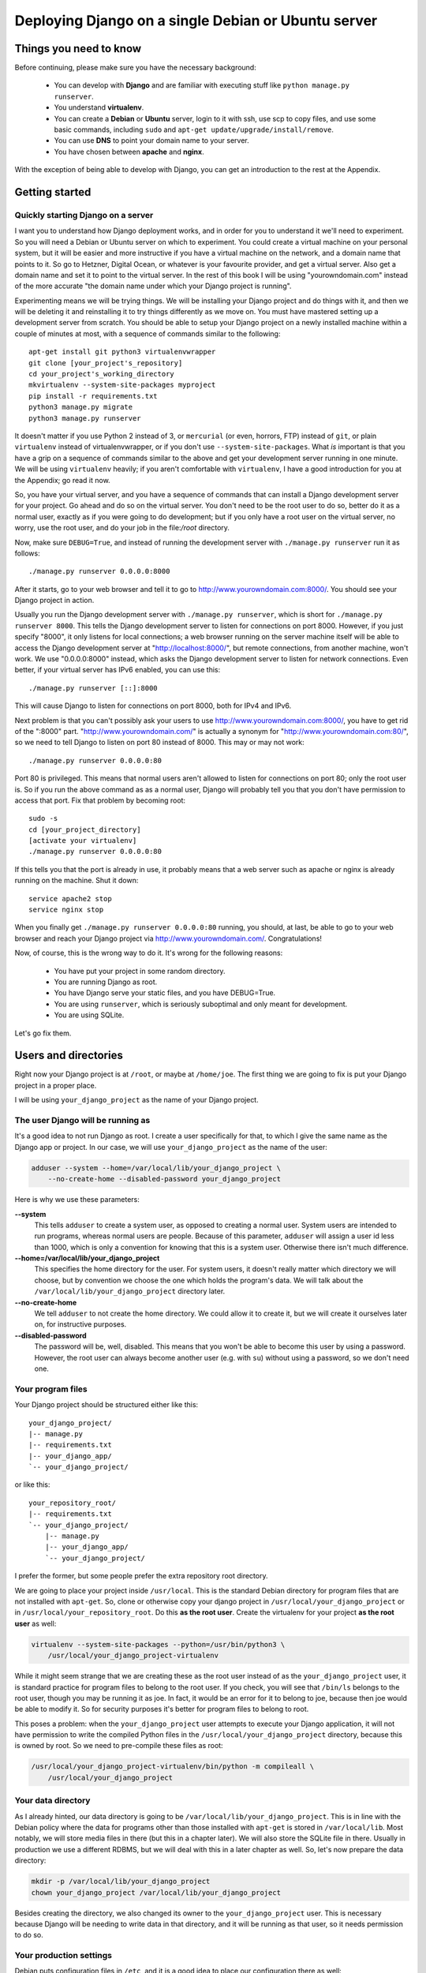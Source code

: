 ====================================================
Deploying Django on a single Debian or Ubuntu server
====================================================

Things you need to know
=======================

Before continuing, please make sure you have the necessary background:

 * You can develop with **Django** and are familiar with executing stuff
   like ``python manage.py runserver``.
 * You understand **virtualenv**.
 * You can create a **Debian** or **Ubuntu** server, login to it with
   ssh, use scp to copy files, and use some basic commands, including
   ``sudo`` and ``apt-get update/upgrade/install/remove``.
 * You can use **DNS** to point your domain name to your server.
 * You have chosen between **apache** and **nginx**.

With the exception of being able to develop with Django, you can get an
introduction to the rest at the Appendix.

Getting started
===============

Quickly starting Django on a server
-----------------------------------

I want you to understand how Django deployment works, and in order for
you to understand it we'll need to experiment. So you will need a Debian
or Ubuntu server on which to experiment. You could create a virtual
machine on your personal system, but it will be easier and more
instructive if you have a virtual machine on the network, and a domain
name that points to it. So go to Hetzner, Digital Ocean, or whatever is
your favourite provider, and get a virtual server. Also get a domain
name and set it to point to the virtual server. In the rest of this book
I will be using "yourowndomain.com" instead of the more accurate "the
domain name under which your Django project is running".

Experimenting means we will be trying things. We will be installing your
Django project and do things with it, and then we will be deleting it
and reinstalling it to try things differently as we move on. You must
have mastered setting up a development server from scratch. You should
be able to setup your Django project on a newly installed machine within
a couple of minutes at most, with a sequence of commands similar to the
following::

   apt-get install git python3 virtualenvwrapper
   git clone [your_project's_repository]
   cd your_project's_working_directory
   mkvirtualenv --system-site-packages myproject
   pip install -r requirements.txt
   python3 manage.py migrate
   python3 manage.py runserver

It doesn't matter if you use Python 2 instead of 3, or ``mercurial`` (or
even, horrors, FTP) instead of ``git``, or plain ``virtualenv`` instead
of virtualenvwrapper, or if you don't use ``--system-site-packages``.
What *is* important is that you have a grip on a sequence of commands
similar to the above and get your development server running in one
minute. We will be using ``virtualenv`` heavily; if you aren't
comfortable with ``virtualenv``, I have a good introduction for you at
the Appendix; go read it now.

So, you have your virtual server, and you have a sequence of commands
that can install a Django development server for your project.  Go ahead
and do so on the virtual server. You don't need to be the root user to
do so, better do it as a normal user, exactly as if you were going to do
development; but if you only have a root user on the virtual server, no
worry, use the root user, and do your job in the file:`/root` directory.

Now, make sure ``DEBUG=True``, and instead of running the development
server with ``./manage.py runserver`` run it as follows::

    ./manage.py runserver 0.0.0.0:8000

After it starts, go to your web browser and tell it to go to
http://www.yourowndomain.com:8000/. You should see your Django project
in action.

Usually you run the Django development server with ``./manage.py
runserver``, which is short for ``./manage.py runserver 8000``. This
tells the Django development server to listen for connections on port
8000. However, if you just specify "8000", it only listens for local
connections; a web browser running on the server machine itself will be
able to access the Django development server at
"http://localhost:8000/", but remote connections, from another machine,
won't work. We use "0.0.0.0:8000" instead, which asks the Django
development server to listen for network connections. Even better, if
your virtual server has IPv6 enabled, you can use this::

    ./manage.py runserver [::]:8000

This will cause Django to listen for connections on port 8000, both for
IPv4 and IPv6.

Next problem is that you can't possibly ask your users to use
http://www.yourowndomain.com:8000/, you have to get rid of the ":8000"
part. "http://www.yourowndomain.com/" is actually a synonym for
"http://www.yourowndomain.com:80/", so we need to tell Django to listen
on port 80 instead of 8000. This may or may not work::

    ./manage.py runserver 0.0.0.0:80

Port 80 is privileged. This means that normal users aren't allowed to
listen for connections on port 80; only the root user is. So if you run
the above command as as a normal user, Django will probably tell you
that you don't have permission to access that port.  Fix that problem by
becoming root::

    sudo -s
    cd [your_project_directory]
    [activate your virtualenv]
    ./manage.py runserver 0.0.0.0:80

If this tells you that the port is already in use, it probably means
that a web server such as apache or nginx is already running on the
machine. Shut it down::

    service apache2 stop
    service nginx stop

When you finally get ``./manage.py runserver 0.0.0.0:80`` running, you
should, at last, be able to go to your web browser and reach your Django
project via http://www.yourowndomain.com/. Congratulations!

Now, of course, this is the wrong way to do it. It's wrong for the
following reasons:

 * You have put your project in some random directory.
 * You are running Django as root.
 * You have Django serve your static files, and you have DEBUG=True.
 * You are using ``runserver``, which is seriously suboptimal and only
   meant for development.
 * You are using SQLite.

Let's go fix them.

Users and directories
=====================

Right now your Django project is at ``/root``, or maybe at
``/home/joe``. The first thing we are going to fix is put your Django
project in a proper place.

I will be using ``your_django_project`` as the name of your Django
project.

The user Django will be running as
----------------------------------

It's a good idea to not run Django as root. I create a user specifically
for that, to which I give the same name as the Django app or project. In
our case, we will use ``your_django_project`` as the name of the user:

.. code-block:: bash

    adduser --system --home=/var/local/lib/your_django_project \
        --no-create-home --disabled-password your_django_project

Here is why we use these parameters:

**--system**
    This tells ``adduser`` to create a system user, as opposed to
    creating a normal user. System users are intended to run programs,
    whereas normal users are people. Because of this parameter,
    ``adduser`` will assign a user id less than 1000, which is only a
    convention for knowing that this is a system user. Otherwise there
    isn't much difference. 

**--home=/var/local/lib/your_django_project**
    This specifies the home directory for the user. For system users, it
    doesn't really matter which directory we will choose, but by
    convention we choose the one which holds the program's data. We will
    talk about the ``/var/local/lib/your_django_project`` directory
    later.

**--no-create-home**
    We tell ``adduser`` to not create the home directory. We could allow
    it to create it, but we will create it ourselves later on, for
    instructive purposes.

**--disabled-password**
    The password will be, well, disabled. This means that you won't be
    able to become this user by using a password. However, the root user
    can always become another user (e.g. with ``su``) without using a
    password, so we don't need one.

Your program files
------------------

Your Django project should be structured either like this::

    your_django_project/
    |-- manage.py
    |-- requirements.txt
    |-- your_django_app/
    `-- your_django_project/

or like this::

    your_repository_root/
    |-- requirements.txt
    `-- your_django_project/
        |-- manage.py
        |-- your_django_app/
        `-- your_django_project/

I prefer the former, but some people prefer the extra repository root
directory.

We are going to place your project inside ``/usr/local``. This is the
standard Debian directory for program files that are not installed with
``apt-get``. So, clone or otherwise copy your django project in
``/usr/local/your_django_project`` or in
``/usr/local/your_repository_root``. Do this **as the root user**.
Create the virtualenv for your project **as the root user** as well:

.. code-block:: bash

    virtualenv --system-site-packages --python=/usr/bin/python3 \
        /usr/local/your_django_project-virtualenv

While it might seem strange that we are creating these as the root user
instead of as the ``your_django_project`` user, it is standard practice
for program files to belong to the root user. If you check, you will see
that ``/bin/ls`` belongs to the root user, though you may be running it
as joe. In fact, it would be an error for it to belong to joe, because
then joe would be able to modify it. So for security purposes it's
better for program files to belong to root.

This poses a problem: when the ``your_django_project`` user attempts to
execute your Django application, it will not have permission to write
the compiled Python files in the ``/usr/local/your_django_project``
directory, because this is owned by root. So we need to pre-compile
these files as root:

.. code-block:: bash

    /usr/local/your_django_project-virtualenv/bin/python -m compileall \
        /usr/local/your_django_project

Your data directory
-------------------

As I already hinted, our data directory is going to be
``/var/local/lib/your_django_project``. This is in line with the Debian
policy where the data for programs other than those installed with
``apt-get`` is stored in ``/var/local/lib``. Most notably, we will store
media files in there (but this in a chapter later). We will also store
the SQLite file in there. Usually in production we use a different
RDBMS, but we will deal with this in a later chapter as well. So, let's
now prepare the data directory:

.. code-block:: bash

    mkdir -p /var/local/lib/your_django_project
    chown your_django_project /var/local/lib/your_django_project

Besides creating the directory, we also changed its owner to the
``your_django_project`` user. This is necessary because Django will be
needing to write data in that directory, and it will be running as that
user, so it needs permission to do so.

Your production settings
------------------------

Debian puts configuration files in ``/etc``, and it is a good idea to
place our configuration there as well:

.. code-block:: bash

    mkdir /etc/your_django_project

For the time being this directory is going to have only ``settings.py``;
later it will have a bit more. Your
``/etc/your_django_project/settings.py`` file should be like this::

    from your_django_project.settings.base import *

    DEBUG = True

    DATABASES = {
        'default': {
            'ENGINE': 'django.db.backends.sqlite3',
            'NAME': '/var/local/lib/your_django_project/your_django_project.db',
        }
    }

I have assumed that your project uses the convention of having, instead
of a single ``settings.py`` file, a ``settings`` directory containing
``__init__.py`` and ``base.py``. ``base.py`` is the base settings, those
that are the same whether in production or development or testing. The
directory often contains ``local.py`` (alternatively named ``dev.py``),
with common development settings, which might or might not be in the
repository. There's often also ``test.py``, settings that are used when
testing. Both ``local.py` and ``test.py`` start with this line::

    from .base import *

Then they go on to override the base settings or add more settings.
When the project is set up like this, ``manage.py`` is usually
modified so that, by default, it uses
``your_django_project.settings.local`` instead of simply
``your_django_project.settings``. For more information on this
technique, see Section 5.2, "Using Multiple Settings Files", in the book
Two Scoops of Django.

Now, people who use this scheme sometimes also have ``production.py`` in
the settings directory of the repository. Call me a perfectionist (with
deadlines), but the production settings are the administrator's job, not
the developer's, and your django project's repository is made by the
developers. You might claim that you are both the developer and the
administrator, since it's you who are deploying the project and
maintaining the deployment, but in this case you are assuming two roles,
wearing a different hat each time.  Production settings don't belong in
the project repository any more than the nginx or PostgreSQL
configuration does.

The proper place to store such settings is another repository, which
contains the "recipe" for setting up a server, with a configuration
management system such as Ansible.  This, however, takes time to learn
and setup, and your deadlines are probably sooner. So you may need to
compromise and store your production settings elsewhere, even in your
project repository. If you do that, then your
``/etc/your_django_project/settings.py`` file shall eventually be a
single line::

    from your_django_project.settings.production import *

However, I don't want you to do this now. We aren't yet going to use our
real production settings, because we are going step by step. Instead,
create the ``/etc/your_django_project/settings.py`` file as I explained
in the beginning of this section.

If you don't use this pattern at all, and you have a single
``settings.py`` file, you should be importing from that one
(``your_django_project.settings``) instead.

Your settings file and the ``/etc/your_django_project`` directory is
owned by root, and, as with the files in ``/usr/local``, won't be able
to write the compile version, so pre-compile it as root:

.. code-block:: bash

    /usr/local/your_django_project-virtualenv/bin/python -m compileall \
        /etc/your_django_project

Running the Django development server under the new scheme
----------------------------------------------------------

.. code-block:: bash

    su your_django_project
    source /usr/local/your_django_project-virtualenv/bin/activate
    export PYTHONPATH=/etc/your_django_project:/usr/local/your_django_project
    export DJANGO_SETTINGS_MODULE=settings
    python /usr/local/your_django_project/manage.py migrate
    python /usr/local/your_django_project/manage.py runserver 0.0.0.0:8000

You could also do that in an exceptionally long command (provided you
have already done the ``migrate`` part), like this:

.. code-block:: bash

    PYTHONPATH=/etc/your_django_project:/usr/local/your_django_project \
        DJANGO_SETTINGS_MODULE=settings \
        su your_django_project -c \
        "/usr/local/your_django_project-virtualenv/bin/python \
        /usr/local/your_django_project/manage.py runserver 0.0.0.0:8000"

Do you understand that very clearly? If not, here is some tips:

 * Make sure you have a grip on ``virtualenv``, environment variables,
   and ``su``; all these are explained in the Appendix.
 * Python reads the ``PYTHONPATH`` environment variable and adds
   the specified directories to the Python path.
 * Django reads the ``DJANGO_SETTINGS_MODULE`` environment variable.
   Because we have set it to "settings", Django will attempt to import
   ``settings`` instead of the default (the default is
   ``your_django_project.settings``, or maybe
   ``your_django_project.settings.local``).
 * When Django attempts to import ``settings``, Python looks in its
   path. Because ``/etc/your_djangoproject`` is listed first in
   ``PYTHONPATH``, Python will first look there for ``settings.py``, and
   it will find it there.
 * Likewise, when at some point Django attempts to import
   ``your_django_app``, Python will look in
   ``/etc/your_django_project``; it won't find it there, so then it will
   look in ``/usr/local/your_django_project``, since this is next in
   ``PYTHONPATH``, and it will find it there.
 * If, before running ``manage.py [whatever]``, we had changed directory
   to ``/usr/local/your_django_project``, we wouldn't need to specify
   that directory in ``PYTHONPATH``, because Python always adds the
   current directory to its path. This is why, in development, you just
   tell it ``python manage.py [whatever]`` and it finds your project.
   We prefer, however, to set the ``PYTHONPATH`` and not change
   directory; this way our setup will be clearer and more robust.

If you fire up your browser and visit http://yourowndomain.com:8000/,
you should see your Django project in action. Still wrong of course; we
are still using the Django development server, but we have accomplished
the first step, which was to use an appropriate user and put stuff in
appropriate directories.

Chapter summary
---------------

 * Create a system user with the same name as your Django project.
 * Put your Django project in ``/usr/local``, with all files owned by
   root.
 * Put your virtualenv in ``/usr/local``, with the directory named like
   your Django project with ``-virtualenv`` appended, with all files
   owned by root.
 * Put your data files in a subdirectory of ``/var/local/lib`` with the
   same name as your Django project, owned by the system user you
   created. If you are using SQLite, the database file will go in there.
 * Put your settings file in a subdirectory of ``/etc`` with the same
   name as your Django project, with all files owned by root.
 * Precompile the files in ``/usr/local/your_django_project`` and
   ``/etc/your_django_project``.
 * Run ``manage.py`` as the system user you created, after specifying
   the environment variables
   ``PYTHONPATH=/etc/your_django_project:/usr/local/your_django_project``
   and ``DJANGO_SETTINGS_MODULE=settings``.


The web server (nginx)
======================

Both nginx and apache are excellent choices for a web server. Most
people deploying Django nowadays seem to be using nginx, so, if you
aren't interested in learning more about what you should choose, pick up
nginx and stop reading this paragraph.  Apache is also widely used, and
it is preferable in some cases. If you have some reason to prefer it, go
ahead and use it, and skip this chapter; read the next chapter instead.
If you want to know more, there is an article at the Appendix.

Installing
----------

Install nginx like this::

    apt-get install nginx-light

.. note::

   Instead of ``nginx-light``, you can use packages ``nginx-full`` or
   ``nginx-extras``, which have more modules available. However,
   ``nginx-light`` is enough in most cases.

After you install, go to your web browser and visit
http://www.yourowndomain.com/. You should see nginx's welcome page.

Configuring yourowndomain.com
-----------------------------

Create file ``/etc/nginx/sites-available/yourowndomain.com`` with the
following contents:

.. code-block:: nginx

    server {
        listen 80;
        listen [::]:80;
        server_name yourowndomain.com www.yourowndomain.com;
        root /var/www/yourowndomain.com;
    }

Create a symbolic link in ``sites-enabled``:

.. code-block:: bash

    cd /etc/nginx/sites-enabled
    ln -s ../sites-available/yourowndomain.com .

Tell nginx to re-read its configuration:

.. code-block:: bash

    service nginx reload

Finally, create directory ``/var/www/yourowndomain.com``, and inside
that directory create a file ``index.html`` with the following
contents:

.. code-block:: html

    <p>This is the web site for yourowndomain.com.</p>

Fire up your browser and visit http://yourowndomain.com/, and you should
see the page you created.

The fact that we named the nginx configuration file (in
``/etc/nginx/sites-available``) ``yourowndomain.com`` is irrelevant; any
name would have worked the same, but it's a convention to name it with
the domain name. In fact, we needn't even have created a separate file.
The only configuration file nginx needs is ``/etc/nginx/nginx.conf``. If
you open that file, you will see that it contains, among others, the
following line::

   include /etc/nginx/sites-enabled/*;

So what it does is read all files in that directory and process them as
if their contents had been inserted in that point of
``/etc/nginx/nginx.conf``.

As we noticed, if you visit http://yourowndomain.com/, you see the page
you created. If, however, you visit http://[server_ip_address]/, you
should see nginx's welcome page.  If the host name (the part between
"http://" and the next slash) is yourowndomain.com or
www.yourowndomain.com, then nginx uses the configuration we specified
above, because of the ``server_name`` configuration directive which
contains these two domain names. If we use another domain name, or the
server's ip address, there is no matching ``server { ... }`` block in
the nginx configuration, so nginx uses its default configuration. That
default configuration is in ``/etc/nginx/sites-enabled/default``. What
makes it the default is the ``default_server`` parameter in these two
lines:

.. code-block:: nginx

    listen 80 default_server;
    listen [::]:80 default_server;
    
If someone arrives at my server through the wrong domain name, I don't
want them to see a page that says "Welcome to nginx", so I change the
default configuration to the following, which merely responds with "Not
found":

.. code-block:: nginx

    server {
        listen 80 default_server;
        listen [::]:80 default_server;
        return 404;
    }
    
Configuring nginx for django
----------------------------

Change ``/etc/nginx/sites-available/yourowndomain.com`` to the following
(which only differs from the one we just created in that it has the
``location`` block):

.. code-block:: nginx

    server {
        listen 80;
        listen [::]:80;
        server_name yourowndomain.com www.yourowndomain.com;
        root /var/www/yourowndomain.com;
        location / {
            proxy_pass http://localhost:8000;
        }
    }

Tell nginx to reload its configuration::

    service nginx reload

Finally, start your Django server as we saw in the previous chapter;
however, it doesn't need to listen on 0.0.0.0:8000, a mere 8000 is
enough:

.. code-block:: bash

    PYTHONPATH=/etc/your_django_project:/usr/local/your_django_project \
        DJANGO_SETTINGS_MODULE=settings \
        su your_django_project -c \
        "/usr/local/your_django_project-virtualenv/bin/python \
        /usr/local/your_django_project/manage.py runserver 8000"
    
Now go to http://yourowndomain.com/ and you should see your Django
project in action.

Nginx receives your HTTP request. Because of the ``proxy_pass``
directive, it decides to just pass on this request to another server,
which in our case is localhost:8000. 

TODO: Add more parameters in ``location /`` and explain them.





Appendix
========

TODO: Environment variables

TODO: su and sudo

TODO: apache vs nginx


.. hint:: Debian or Ubuntu?

   These two operating systems are practically the same system. You have
   probably already chosen one of the two to work with, and there is no
   reason to reconsider.

   If you haven't chosen yet, and you want to know nothing about this,
   go ahead and pick up the latest LTS version of Ubuntu, which
   currently is 16.04 (and will continue to be so until April 2018).

   The reason I recommend Ubuntu is mostly that it is more popular and
   therefore has better support by virtual server providers. Ubuntu's
   Long Term Support versions also have five years of support instead of
   only three for Debian (though recently Debian has started to offer
   LTS support but it's kind of unofficial). On the other hand I feel
   that Ubuntu sometimes rushes a little bit too much to get the latest
   software versions in the operating system release, whereas Debian can
   be a little bit more stable; but this is just a feeling, I have no
   hard data. I use Debian, but this is a personal preference because
   sometimes I'm too much of a perfectionist (with deadlines) and I want
   things my own way.
